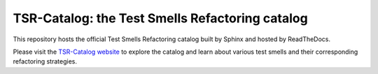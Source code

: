 TSR-Catalog: the Test Smells Refactoring catalog
=======================================

This repository hosts the official Test Smells Refactoring catalog built by Sphinx and hosted by ReadTheDocs. 

Please visit the `TSR-Catalog website <https://tsr-catalog.readthedocs.io/en/latest/>`_ to explore the catalog and learn about various test smells and their corresponding refactoring strategies.


